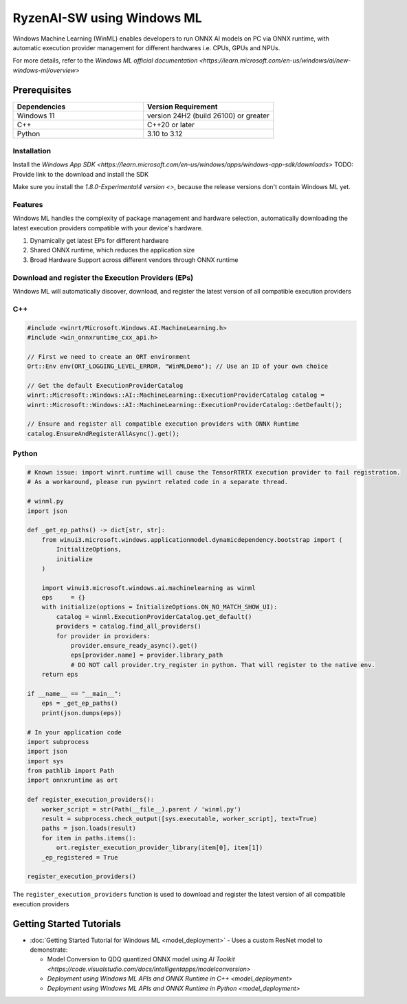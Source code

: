 ###########################
RyzenAI-SW using Windows ML
###########################

Windows Machine Learning (WinML) enables developers to run ONNX AI models on PC via ONNX runtime, with automatic execution provider management for different hardwares i.e. CPUs, GPUs and NPUs.

For more details, refer to the `Windows ML official documentation <https://learn.microsoft.com/en-us/windows/ai/new-windows-ml/overview>`

*************
Prerequisites
*************

.. list-table::
   :widths: 25 25
   :header-rows: 1

   * - Dependencies
     - Version Requirement
   * - Windows 11
     - version 24H2 (build 26100) or greater
   * - C++
     - C++20 or later
   * - Python
     - 3.10 to 3.12

Installation
~~~~~~~~~~~~

Install the `Windows App SDK <https://learn.microsoft.com/en-us/windows/apps/windows-app-sdk/downloads>`
TODO: Provide link to the download and install the SDK

Make sure you install the `1.8.0-Experimental4 version <>`, because the release versions don't contain Windows ML yet.

Features
~~~~~~~~

Windows ML handles the complexity of package management and hardware selection, automatically downloading the latest execution providers compatible with your device's hardware.

1. Dynamically get latest EPs for different hardware
2. Shared ONNX runtime, which reduces the application size
3. Broad Hardware Support across different vendors through ONNX runtime


Download and register the Execution Providers (EPs)
~~~~~~~~~~~~~~~~~~~~~~~~~~~~~~~~~~~~~~~~~~~~~~~~~~~

Windows ML will automatically discover, download, and register the latest version of all compatible execution providers

C++
~~~

.. code-block:: cpp

    #include <winrt/Microsoft.Windows.AI.MachineLearning.h>
    #include <win_onnxruntime_cxx_api.h>

    // First we need to create an ORT environment
    Ort::Env env(ORT_LOGGING_LEVEL_ERROR, "WinMLDemo"); // Use an ID of your own choice

    // Get the default ExecutionProviderCatalog
    winrt::Microsoft::Windows::AI::MachineLearning::ExecutionProviderCatalog catalog =
    winrt::Microsoft::Windows::AI::MachineLearning::ExecutionProviderCatalog::GetDefault();

    // Ensure and register all compatible execution providers with ONNX Runtime
    catalog.EnsureAndRegisterAllAsync().get();


Python
~~~~~~

.. code-block::

    # Known issue: import winrt.runtime will cause the TensorRTRTX execution provider to fail registration.
    # As a workaround, please run pywinrt related code in a separate thread.

    # winml.py
    import json

    def _get_ep_paths() -> dict[str, str]:
        from winui3.microsoft.windows.applicationmodel.dynamicdependency.bootstrap import (
            InitializeOptions,
            initialize
        )

        import winui3.microsoft.windows.ai.machinelearning as winml
        eps     = {}
        with initialize(options = InitializeOptions.ON_NO_MATCH_SHOW_UI):
            catalog = winml.ExecutionProviderCatalog.get_default()
            providers = catalog.find_all_providers()
            for provider in providers:
                provider.ensure_ready_async().get()
                eps[provider.name] = provider.library_path
                # DO NOT call provider.try_register in python. That will register to the native env.
        return eps

    if __name__ == "__main__":
        eps = _get_ep_paths()
        print(json.dumps(eps))

    # In your application code
    import subprocess
    import json
    import sys
    from pathlib import Path
    import onnxruntime as ort

    def register_execution_providers():
        worker_script = str(Path(__file__).parent / 'winml.py')
        result = subprocess.check_output([sys.executable, worker_script], text=True)
        paths = json.loads(result)
        for item in paths.items():
            ort.register_execution_provider_library(item[0], item[1])
        _ep_registered = True

    register_execution_providers()


The ``register_execution_providers`` function is used to download and register the latest version of all compatible execution providers


*************************
Getting Started Tutorials
*************************

- :doc:`Getting Started Tutorial for Windows ML <model_deployment>` - Uses a custom ResNet model to demonstrate:

  - Model Conversion to QDQ quantized ONNX model using `AI Toolkit <https://code.visualstudio.com/docs/intelligentapps/modelconversion>`
  - `Deployment using Windows ML APIs and ONNX Runtime in C++ <model_deployment>`
  - `Deployment using Windows ML APIs and ONNX Runtime in Python <model_deployment>`


..
  ------------

  #####################################
  License
  #####################################

 Ryzen AI is licensed under `MIT License <https://github.com/amd/ryzen-ai-documentation/blob/main/License>`_ . Refer to the `LICENSE File <https://github.com/amd/ryzen-ai-documentation/blob/main/License>`_ for the full license text and copyright notice.

